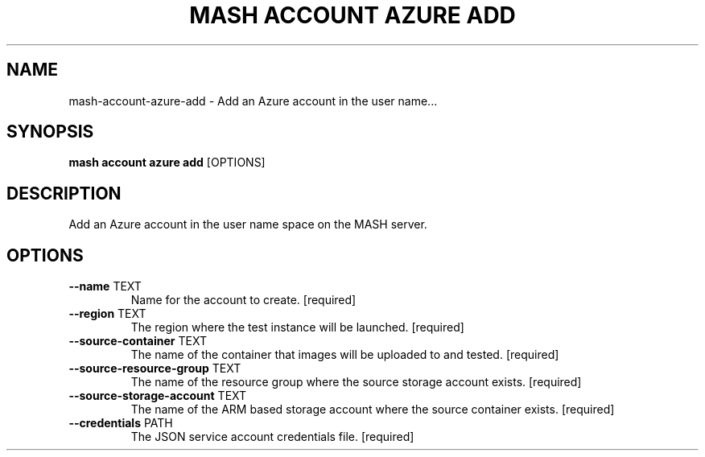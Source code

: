 .TH "MASH ACCOUNT AZURE ADD" "1" "2025-05-19" "4.3.0" "mash account azure add Manual"
.SH NAME
mash\-account\-azure\-add \- Add an Azure account in the user name...
.SH SYNOPSIS
.B mash account azure add
[OPTIONS]
.SH DESCRIPTION
.PP
    Add an Azure account in the user name space on the MASH server.
    
.SH OPTIONS
.TP
\fB\-\-name\fP TEXT
Name for the account to create.  [required]
.TP
\fB\-\-region\fP TEXT
The region where the test instance will be launched.  [required]
.TP
\fB\-\-source\-container\fP TEXT
The name of the container that images will be uploaded to and tested.  [required]
.TP
\fB\-\-source\-resource\-group\fP TEXT
The name of the resource group where the source storage account exists.  [required]
.TP
\fB\-\-source\-storage\-account\fP TEXT
The name of the ARM based storage account where the source container exists.  [required]
.TP
\fB\-\-credentials\fP PATH
The JSON service account credentials file.  [required]
